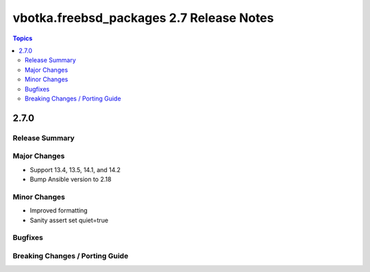 =========================================
vbotka.freebsd_packages 2.7 Release Notes
=========================================

.. contents:: Topics


2.7.0
=====

Release Summary
---------------

Major Changes
-------------
* Support 13.4, 13.5, 14.1, and 14.2
* Bump Ansible version to 2.18

Minor Changes
-------------
* Improved formatting
* Sanity assert set quiet=true

Bugfixes
--------

Breaking Changes / Porting Guide
--------------------------------
